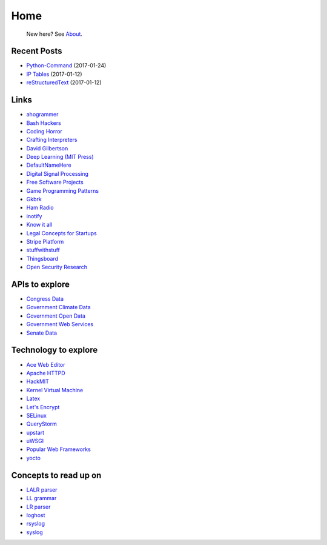 
Home
====

	New here? See `About </pages/about.html>`_.

Recent Posts
------------

- `Python-Command </pages/python-command/python-command.html>`_ (2017-01-24)
- `IP Tables </pages/iptables/iptables.html>`_ (2017-01-12)
- `reStructuredText </pages/rst/restructuredtext.html>`_ (2017-01-12)

Links
-----

- `ahogrammer <ahogrammer.com>`_
- `Bash Hackers <http://wiki.bash-hackers.org/>`_
- `Coding Horror <https://blog.codinghorror.com/>`_
- `Crafting Interpreters <http://www.craftinginterpreters.com/contents.html>`_
- `David Gilbertson <https://medium.com/@david.gilbertson>`_
- `Deep Learning (MIT Press) <http://www.deeplearningbook.org/>`_
- `DefaultNameHere <https://defaultnamehere.tumblr.com/>`_
- `Digital Signal Processing <http://dspguide.com/>`_
- `Free Software Projects <http://www.fsf.org/campaigns/priority-projects/>`_
- `Game Programming Patterns <http://gameprogrammingpatterns.com/>`_
- `Gkbrk <https://gkbrk.com/>`_
- `Ham Radio <http://www.kb6nu.com/study-guides/>`_
- `inotify <http://man7.org/linux/man-pages/man7/inotify.7.html>`_
- `Know it all <https://know-it-all.io/>`_
- `Legal Concepts for Startups <https://handbook.clerky.com>`_
- `Stripe Platform <https://blog.cronitor.io/lessons-learned-with-stripe-subscriptions-d6c8d408eb1#.4l33kacq2>`_
- `stuffwithstuff <http://journal.stuffwithstuff.com/>`_
- `Thingsboard <https://blog.thingsboard.io>`_
- `Open Security Research <http://blog.opensecurityresearch.com/>`_

APIs to explore
---------------

- `Congress Data <https://www.congress.gov/>`_
- `Government Climate Data <https://catalog.data.gov/organization/e811f0b4-451f-4896-9e8f-fc6802837819?metadata_type=geospatial&res_format=Esri+REST&groups=climate5434&tags=noaa>`_
- `Government Open Data <https://project-open-data.cio.gov/engagement/>`_
- `Government Web Services <https://www.ncdc.noaa.gov/cdo-web/webservices/v2>`_
- `Senate Data <https://www.senate.gov/reference/common/faq/how_to_votes.htm>`_

Technology to explore
---------------------

- `Ace Web Editor <https://ace.c9.io/#nav=about>`_
- `Apache HTTPD <https://httpd.apache.org/>`_
- `HackMIT <https://code.hackmit.org>`_
- `Kernel Virtual Machine <http://www.linux-kvm.org/page/Main_Page>`_
- `Latex <https://www.lucidchart.com/techblog/2016/12/07/how-to-make-a-presentation-in-latex/>`_
- `Let's Encrypt <https://letsencrypt.org/getting-started/>`_
- `SELinux <https://selinuxproject.org/page/Main_Page>`_
- `QueryStorm <https://www.querystorm.com>`_
- `upstart <http://upstart.ubuntu.com/>`_
- `uWSGI <http://uwsgi-docs.readthedocs.io/en/latest/>`_
- `Popular Web Frameworks <https://github.com/showcases/web-application-frameworks>`_
- `yocto <https://www.yoctoproject.org/>`_

Concepts to read up on
----------------------

- `LALR parser <https://en.wikipedia.org/wiki/LALR_parser>`_
- `LL grammar <https://en.wikipedia.org/wiki/LL_grammar>`_
- `LR parser <https://en.wikipedia.org/wiki/LR_parser>`_
- `loghost <http://serverfault.com/questions/216819/etc-hosts-what-is-loghost-fresh-install-of-solaris-10-update-9>`_
- `rsyslog <https://aelog.org/use-the-raspberry-pi-as-a-syslog-server-using-rsyslog/>`_
- `syslog <https://en.wikipedia.org/wiki/Syslog>`_



